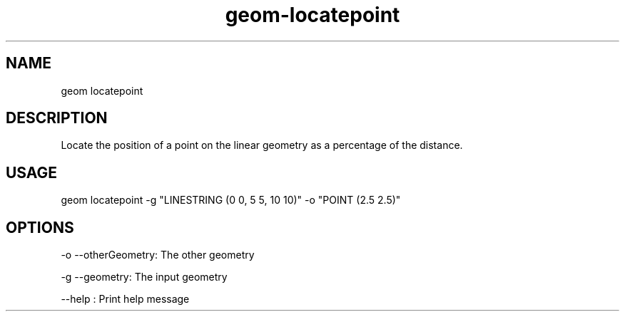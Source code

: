 .TH "geom-locatepoint" "1" "4 May 2012" "version 0.1"
.SH NAME
geom locatepoint
.SH DESCRIPTION
Locate the position of a point on the linear geometry as a percentage of the distance.
.SH USAGE
geom locatepoint -g "LINESTRING (0 0, 5 5, 10 10)" -o "POINT (2.5 2.5)"
.SH OPTIONS
-o --otherGeometry: The other geometry
.PP
-g --geometry: The input geometry
.PP
--help : Print help message
.PP
